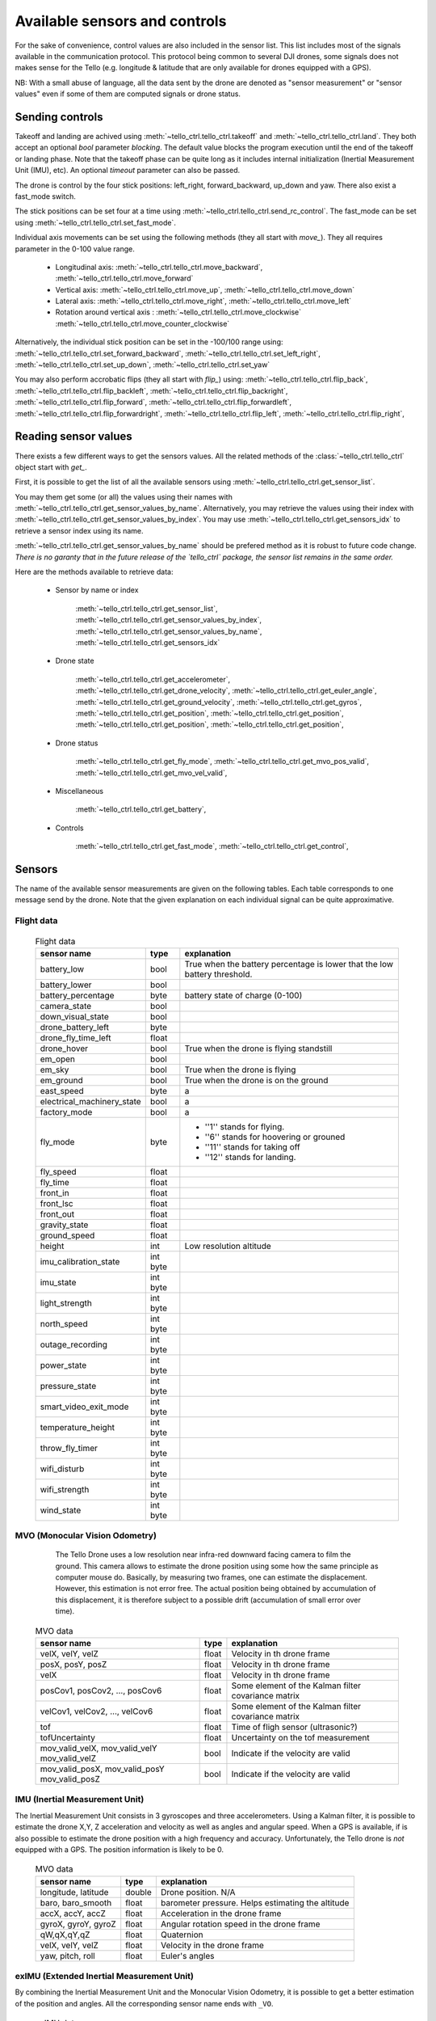 .. _available_sensor_and_controls:



Available sensors and controls
==============================

For the sake of convenience, control values are also included in the sensor list.
This list includes most of the signals available in the communication protocol. This protocol being 
common to several DJI drones, some signals does not makes sense for the Tello (e.g. longitude & latitude
that are only available for drones equipped with a GPS).

NB: With a small abuse of language, all the data sent by the drone are denoted as "sensor measurement" or "sensor values" even
if some of them are computed signals or drone status.


Sending controls
****************

Takeoff and landing are achived using :meth:`~tello_ctrl.tello_ctrl.takeoff` and :meth:`~tello_ctrl.tello_ctrl.land`.
They both accept an optional `bool` parameter `blocking`. The default value blocks the program execution until the end of the takeoff 
or landing phase. Note that the takeoff phase can be quite long as it includes internal initialization (Inertial Measurement Unit (IMU), etc).
An optional `timeout` parameter can also be passed.


The drone is control by the four stick positions: left_right, forward_backward, up_down and yaw.
There also exist a fast_mode switch.

The stick positions can be set four at a time using :meth:`~tello_ctrl.tello_ctrl.send_rc_control`.
The fast_mode can be set using :meth:`~tello_ctrl.tello_ctrl.set_fast_mode`.

Individual axis movements can be set using the following methods (they all start with `move_`). 
They all requires parameter in the 0-100 value range.

   * Longitudinal axis: :meth:`~tello_ctrl.tello_ctrl.move_backward`, :meth:`~tello_ctrl.tello_ctrl.move_forward`
   * Vertical axis: :meth:`~tello_ctrl.tello_ctrl.move_up`, :meth:`~tello_ctrl.tello_ctrl.move_down`
   * Lateral axis: :meth:`~tello_ctrl.tello_ctrl.move_right`, :meth:`~tello_ctrl.tello_ctrl.move_left`
   * Rotation around vertical axis : :meth:`~tello_ctrl.tello_ctrl.move_clockwise` :meth:`~tello_ctrl.tello_ctrl.move_counter_clockwise`
   
Alternatively, the individual stick position can be set in the -100/100 range using:
:meth:`~tello_ctrl.tello_ctrl.set_forward_backward`,
:meth:`~tello_ctrl.tello_ctrl.set_left_right`,
:meth:`~tello_ctrl.tello_ctrl.set_up_down`,
:meth:`~tello_ctrl.tello_ctrl.set_yaw`


You may also perform accrobatic flips (they all start with `flip_`) using:
:meth:`~tello_ctrl.tello_ctrl.flip_back`,
:meth:`~tello_ctrl.tello_ctrl.flip_backleft`,
:meth:`~tello_ctrl.tello_ctrl.flip_backright`,
:meth:`~tello_ctrl.tello_ctrl.flip_forward`,
:meth:`~tello_ctrl.tello_ctrl.flip_forwardleft`,
:meth:`~tello_ctrl.tello_ctrl.flip_forwardright`,
:meth:`~tello_ctrl.tello_ctrl.flip_left`,
:meth:`~tello_ctrl.tello_ctrl.flip_right`,





Reading sensor values
*********************

There exists a few different ways to get the sensors values. All the related methods of the :class:`~tello_ctrl.tello_ctrl` 
object start with `get_`.

First, it is possible to get the list of all the available sensors using :meth:`~tello_ctrl.tello_ctrl.get_sensor_list`.

You may them get some (or all) the values using their names with :meth:`~tello_ctrl.tello_ctrl.get_sensor_values_by_name`.
Alternatively, you may retrieve the values using their index with :meth:`~tello_ctrl.tello_ctrl.get_sensor_values_by_index`. 
You may use :meth:`~tello_ctrl.tello_ctrl.get_sensors_idx` to retrieve a sensor index using its name.

:meth:`~tello_ctrl.tello_ctrl.get_sensor_values_by_name` should be prefered method as it is robust to future code change. 
*There is no garanty that in the future release of the `tello_ctrl` package, the sensor list remains in the same order.*

Here are the methods available to retrieve data:

   * Sensor by name or index 
   
       :meth:`~tello_ctrl.tello_ctrl.get_sensor_list`,
       :meth:`~tello_ctrl.tello_ctrl.get_sensor_values_by_index`,
       :meth:`~tello_ctrl.tello_ctrl.get_sensor_values_by_name`,
       :meth:`~tello_ctrl.tello_ctrl.get_sensors_idx`


   * Drone state
   
	   :meth:`~tello_ctrl.tello_ctrl.get_accelerometer`, 
	   :meth:`~tello_ctrl.tello_ctrl.get_drone_velocity`, 
	   :meth:`~tello_ctrl.tello_ctrl.get_euler_angle`, 
	   :meth:`~tello_ctrl.tello_ctrl.get_ground_velocity`, 
	   :meth:`~tello_ctrl.tello_ctrl.get_gyros`, 
	   :meth:`~tello_ctrl.tello_ctrl.get_position`, 
	   :meth:`~tello_ctrl.tello_ctrl.get_position`, 
	   :meth:`~tello_ctrl.tello_ctrl.get_position`, 
	   :meth:`~tello_ctrl.tello_ctrl.get_position`, 
   
   * Drone status

	   :meth:`~tello_ctrl.tello_ctrl.get_fly_mode`, 
	   :meth:`~tello_ctrl.tello_ctrl.get_mvo_pos_valid`, 
	   :meth:`~tello_ctrl.tello_ctrl.get_mvo_vel_valid`, 

   * Miscellaneous

	   :meth:`~tello_ctrl.tello_ctrl.get_battery`, 
   
   * Controls

	   :meth:`~tello_ctrl.tello_ctrl.get_fast_mode`, 
	   :meth:`~tello_ctrl.tello_ctrl.get_control`, 
   


Sensors
*******

The name of the available sensor measurements are given on the following tables. Each table corresponds to one message send by the drone.
Note that the given explanation on each individual signal can be quite approximative.

Flight data
-----------
	
	.. table:: Flight data
	
	   +--------------------------------+-------------+---------------------------------------------+
	   | sensor name                    | type        | explanation                                 |
	   +================================+=============+=============================================+
	   | battery_low                    | bool        | True when the battery percentage is         |
	   |                                |             | lower that the low battery threshold.       |
	   +--------------------------------+-------------+---------------------------------------------+
	   | battery_lower                  + bool        +                                             +
	   +--------------------------------+-------------+---------------------------------------------+
	   + battery_percentage             + byte        + battery state of charge (0-100)             +
	   +--------------------------------+-------------+---------------------------------------------+
	   + camera_state                   + bool        +                                             +
	   +--------------------------------+-------------+---------------------------------------------+
	   + down_visual_state              + bool        +                                             +
	   +--------------------------------+-------------+---------------------------------------------+
	   + drone_battery_left             + byte        +                                             +
	   +--------------------------------+-------------+---------------------------------------------+
	   + drone_fly_time_left            + float       +                                             +
	   +--------------------------------+-------------+---------------------------------------------+
	   + drone_hover                    + bool        + True when the drone is flying standstill    +
	   +--------------------------------+-------------+---------------------------------------------+
	   + em_open                        + bool        +                                             +
	   +--------------------------------+-------------+---------------------------------------------+
	   + em_sky                         + bool        + True when the drone is flying               +
	   +--------------------------------+-------------+---------------------------------------------+
	   + em_ground                      + bool        + True when the drone is on the ground        +
	   +--------------------------------+-------------+---------------------------------------------+
	   + east_speed                     + byte        +    a                                        +
	   +--------------------------------+-------------+---------------------------------------------+
	   + electrical_machinery_state     + bool        +   a                                         +
	   +--------------------------------+-------------+---------------------------------------------+
	   + factory_mode                   + bool        +   a                                         +
	   +--------------------------------+-------------+---------------------------------------------+
	   + fly_mode                       + byte        +   * ''1'' stands for flying.                +
	   +                                +             +   * ''6'' stands for hoovering or grouned   + 
	   +                                +             +   * ''11'' stands for taking off            +
	   +                                +             +   * ''12'' stands for landing.              +
	   +--------------------------------+-------------+---------------------------------------------+
	   + fly_speed                      + float       +                                             +
	   +--------------------------------+-------------+---------------------------------------------+
	   + fly_time                       + float       +                                             +
	   +--------------------------------+-------------+---------------------------------------------+
	   + front_in                       + float       +                                             +
	   +--------------------------------+-------------+---------------------------------------------+
	   + front_lsc                      + float       +                                             +
	   +--------------------------------+-------------+---------------------------------------------+
	   + front_out                      + float       +                                             +
	   +--------------------------------+-------------+---------------------------------------------+
	   + gravity_state                  + float       +                                             +
	   +--------------------------------+-------------+---------------------------------------------+
	   + ground_speed                   + float       +                                             +
	   +--------------------------------+-------------+---------------------------------------------+
	   + height                         + int         + Low resolution altitude                     +
	   +--------------------------------+-------------+---------------------------------------------+
	   + imu_calibration_state          + int byte    +                                             +
	   +--------------------------------+-------------+---------------------------------------------+
	   + imu_state                      + int byte    +                                             +
	   +--------------------------------+-------------+---------------------------------------------+
	   + light_strength                 + int byte    +                                             +
	   +--------------------------------+-------------+---------------------------------------------+
	   + north_speed                    + int byte    +                                             +
	   +--------------------------------+-------------+---------------------------------------------+
	   + outage_recording               + int byte    +                                             +
	   +--------------------------------+-------------+---------------------------------------------+
	   + power_state                    + int byte    +                                             +
	   +--------------------------------+-------------+---------------------------------------------+
	   + pressure_state                 + int byte    +                                             +
	   +--------------------------------+-------------+---------------------------------------------+
	   + smart_video_exit_mode          + int byte    +                                             +
	   +--------------------------------+-------------+---------------------------------------------+
	   + temperature_height             + int byte    +                                             +
	   +--------------------------------+-------------+---------------------------------------------+
	   + throw_fly_timer                + int byte    +                                             +
	   +--------------------------------+-------------+---------------------------------------------+
	   + wifi_disturb                   + int byte    +                                             +
	   +--------------------------------+-------------+---------------------------------------------+
	   + wifi_strength                  + int byte    +                                             +
	   +--------------------------------+-------------+---------------------------------------------+
	   + wind_state                     + int byte    +                                             +
	   +--------------------------------+-------------+---------------------------------------------+
 
 
 
MVO (Monocular Vision Odometry)
-------------------------------
      
	  The Tello Drone uses a low resolution near infra-red downward facing camera to film the ground.
	  This camera allows to estimate the drone position using some how the same principle as computer mouse do.
	  Basically, by measuring two frames, one can estimate the displacement.
	  However, this estimation is not error free. The actual position being obtained by accumulation 
	  of this displacement, it is therefore subject to a possible drift (accumulation of small error 
	  over time).
	  
	.. table:: MVO data
	
	   +--------------------------------+-------------+---------------------------------------------+
	   | sensor name                    | type        | explanation                                 |
	   +================================+=============+=============================================+
	   | velX, velY, velZ               | float       | Velocity in th drone frame                  |
	   +--------------------------------+-------------+---------------------------------------------+
	   | posX, posY, posZ               | float       | Velocity in th drone frame                  |
	   +--------------------------------+-------------+---------------------------------------------+
	   | velX                           | float       | Velocity in th drone frame                  |
	   +--------------------------------+-------------+---------------------------------------------+
	   | posCov1, posCov2, ..., posCov6 | float       | Some element of the Kalman filter           |
	   |                                |             | covariance matrix                           |
	   +--------------------------------+-------------+---------------------------------------------+
	   | velCov1, velCov2, ..., velCov6 | float       | Some element of the Kalman filter           |
	   |                                |             | covariance matrix                           |
	   +--------------------------------+-------------+---------------------------------------------+
	   | tof                            | float       | Time of fligh sensor (ultrasonic?)          |
	   +--------------------------------+-------------+---------------------------------------------+
	   | tofUncertainty                 | float       | Uncertainty on the tof measurement          |
	   +--------------------------------+-------------+---------------------------------------------+
	   | mov_valid_velX, mov_valid_velY | bool        | Indicate if the velocity are valid          |
	   | mov_valid_velZ                 |             |                                             |
	   +--------------------------------+-------------+---------------------------------------------+
	   | mov_valid_posX, mov_valid_posY | bool        | Indicate if the velocity are valid          |
	   | mov_valid_posZ                 |             |                                             |
	   +--------------------------------+-------------+---------------------------------------------+
	   

IMU (Inertial Measurement Unit)
-------------------------------

The Inertial Measurement Unit consists in 3 gyroscopes and three accelerometers. Using a Kalman filter, it
is possible to estimate the drone X,Y, Z acceleration and velocity as well as angles and angular speed.
When a GPS is available, if is also possible to estimate the drone position with a high frequency and accuracy.
Unfortunately, the Tello drone is *not* equipped with a GPS. The position information is likely to be 0.

	.. table:: MVO data
	
	   +--------------------------------+-------------+---------------------------------------------+
	   | sensor name                    | type        | explanation                                 |
	   +================================+=============+=============================================+
	   | longitude, latitude            | double      | Drone position. N/A                         |
	   +--------------------------------+-------------+---------------------------------------------+
	   | baro, baro_smooth              | float       | barometer pressure. Helps estimating the    |
	   |                                |             | altitude                                    |
	   +--------------------------------+-------------+---------------------------------------------+
	   | accX, accY, accZ               | float       | Acceleration in the drone frame             |
	   +--------------------------------+-------------+---------------------------------------------+
	   | gyroX, gyroY, gyroZ            | float       | Angular rotation speed  in the drone frame  |
	   +--------------------------------+-------------+---------------------------------------------+
	   | qW,qX,qY,qZ                    | float       | Quaternion                                  |
	   +--------------------------------+-------------+---------------------------------------------+
	   | velX, velY, velZ               | float       | Velocity in the drone frame                 |
	   +--------------------------------+-------------+---------------------------------------------+
	   | yaw, pitch, roll               | float       | Euler's angles                              |
	   +--------------------------------+-------------+---------------------------------------------+
       
	   
exIMU (Extended Inertial Measurement Unit)
------------------------------------------

By combining the Inertial Measurement Unit and the Monocular Vision Odometry, it is possible to get a 
better estimation of the position and angles. All the corresponding sensor name ends with ``_VO``.

	.. table:: exIMU data

	   +--------------------------------+-------------+---------------------------------------------+
	   | sensor name                    | type        | explanation                                 |
	   +================================+=============+=============================================+
	   | velX_VO, velY_VO, velZ_VO      | float       | Velocity in the drone frame                 |
	   +--------------------------------+-------------+---------------------------------------------+
	   | posX_VO, posY_VO, posZ_VO      | float       | Position in the drone frame                 |
	   +--------------------------------+-------------+---------------------------------------------+
	   | dist_VO                        | float       | tof sensor                                  |
	   +--------------------------------+-------------+---------------------------------------------+
	   | vel_VO                         | float       | Velocity from the tof sensor                |
	   +--------------------------------+-------------+---------------------------------------------+
	   | rtkLat_VO, rtkAlt_VO           | float       | RTK position (N/A)                          |
	   +--------------------------------+-------------+---------------------------------------------+
	   | error_flag_VO                  | int         | Error flag                                  |
	   +--------------------------------+-------------+---------------------------------------------+



Controls
********

The :class:`~tello_ctrl.tello_ctrl` object allows sending control to the drone. 
The actual control values can be retrieved along the sensor measurements using :meth:`~tello_ctrl.tello_ctrl:get_sensor_values_by_index` 
or :meth:`~tello_ctrl.tello_ctrl:get_sensor_values_by_name`.

The controls corresponds to the stick four position and a ``fast_mode`` command.

	.. table:: controls

	   +--------------------------------+-------------+---------------------------------------------+
	   | sensor name                    | type        | explanation                                 |
	   +================================+=============+=============================================+
	   | left_right                     | float       | value in the -100/100 range                 |
	   +--------------------------------+-------------+---------------------------------------------+
	   | forward_backward               | float       | value in the -100/100 range                 |
	   +--------------------------------+-------------+---------------------------------------------+
	   | up_down                        | float       | value in the -100/100 range                 |
	   +--------------------------------+-------------+---------------------------------------------+
	   | yaw                            | float       | value in the -100/100 range                 |
	   +--------------------------------+-------------+---------------------------------------------+
	   | fast_mode                      | bool        | True to activate the fast_mode              |
	   +--------------------------------+-------------+---------------------------------------------+

